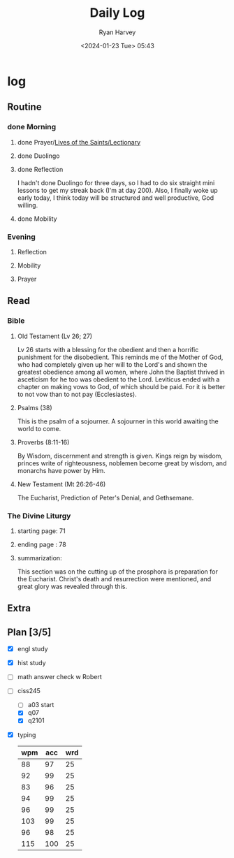 #+title: Daily Log
#+author: Ryan Harvey
#+date: <2024-01-23 Tue> 05:43
* log 
** Routine
*** done Morning
**** done Prayer/[[https://goarch.org][Lives of the Saints/Lectionary]]
**** done Duolingo
**** done Reflection
I hadn't done Duolingo for three days, so I had to do six straight mini lessons to get my streak back (I'm at day 200). Also, I finally woke up early today, I think today will be structured and well productive, God willing.
**** done Mobility
*** Evening
**** Reflection
**** Mobility
**** Prayer
** Read
*** Bible 
**** Old Testament (Lv 26; 27)
Lv 26 starts with a blessing for the obedient and then a horrific punishment for the disobedient. This reminds me of the Mother of God, who had completely given up her will to the Lord's and shown the greatest obedience among all women, where John the Baptist thrived in asceticism for he too was obedient to the Lord.
Leviticus ended with a chapter on making vows to God, of which should be paid. For it is better to not vow than to not pay (Ecclesiastes).
**** Psalms (38)
This is the psalm of a sojourner. A sojourner in this world awaiting the world to come.
**** Proverbs (8:11-16)
By Wisdom, discernment and strength is given. Kings reign by wisdom, princes write of righteousness, noblemen become great by wisdom, and monarchs have power by Him.
**** New Testament (Mt 26:26-46)
The Eucharist, Prediction of Peter's Denial, and Gethsemane.
*** The Divine Liturgy
**** starting page: 71
**** ending page  : 78
**** summarization: 
This section was on the cutting up of the prosphora is preparation for the Eucharist. Christ's death and resurrection were mentioned, and great glory was revealed through this.
** Extra
** Plan [3/5]
- [X] engl study
- [X] hist study
- [ ] math answer check w Robert
- [-] ciss245
  - [ ] a03 start
  - [X] q07 
  - [X] q2101
- [X] typing
  | wpm | acc | wrd |
  |-----+-----+-----|
  |  88 |  97 |  25 |
  |  92 |  99 |  25 |
  |  83 |  96 |  25 |
  |  94 |  99 |  25 |
  |  96 |  99 |  25 |
  | 103 |  99 |  25 |
  |  96 |  98 |  25 |
  | 115 | 100 |  25 |
